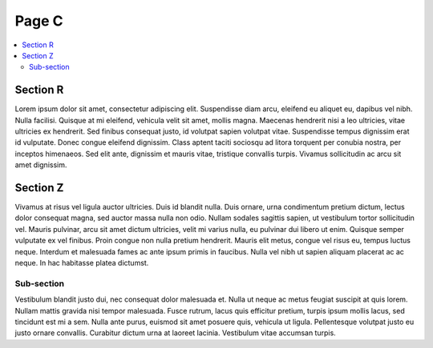 Page C
======

.. contents::
    :local:

Section R
^^^^^^^^^

Lorem ipsum dolor sit amet, consectetur adipiscing elit. Suspendisse diam
arcu, eleifend eu aliquet eu, dapibus vel nibh. Nulla facilisi. Quisque at
mi eleifend, vehicula velit sit amet, mollis magna. Maecenas hendrerit nisi
a leo ultricies, vitae ultricies ex hendrerit. Sed finibus consequat justo,
id volutpat sapien volutpat vitae. Suspendisse tempus dignissim erat id
vulputate. Donec congue eleifend dignissim. Class aptent taciti sociosqu
ad litora torquent per conubia nostra, per inceptos himenaeos. Sed elit
ante, dignissim et mauris vitae, tristique convallis turpis. Vivamus
sollicitudin ac arcu sit amet dignissim.

Section Z
^^^^^^^^^

Vivamus at risus vel ligula auctor ultricies. Duis id blandit nulla. Duis
ornare, urna condimentum pretium dictum, lectus dolor consequat magna, sed
auctor massa nulla non odio. Nullam sodales sagittis sapien, ut vestibulum
tortor sollicitudin vel. Mauris pulvinar, arcu sit amet dictum ultricies,
velit mi varius nulla, eu pulvinar dui libero ut enim. Quisque semper
vulputate ex vel finibus. Proin congue non nulla pretium hendrerit. Mauris
elit metus, congue vel risus eu, tempus luctus neque. Interdum et malesuada
fames ac ante ipsum primis in faucibus. Nulla vel nibh ut sapien aliquam
placerat ac ac neque. In hac habitasse platea dictumst.

Sub-section
~~~~~~~~~~~

Vestibulum blandit justo dui, nec consequat dolor malesuada et. Nulla ut
neque ac metus feugiat suscipit at quis lorem. Nullam mattis gravida nisi
tempor malesuada. Fusce rutrum, lacus quis efficitur pretium, turpis ipsum
mollis lacus, sed tincidunt est mi a sem. Nulla ante purus, euismod sit amet
posuere quis, vehicula ut ligula. Pellentesque volutpat justo eu justo ornare
convallis. Curabitur dictum urna at laoreet lacinia. Vestibulum vitae accumsan
turpis.

